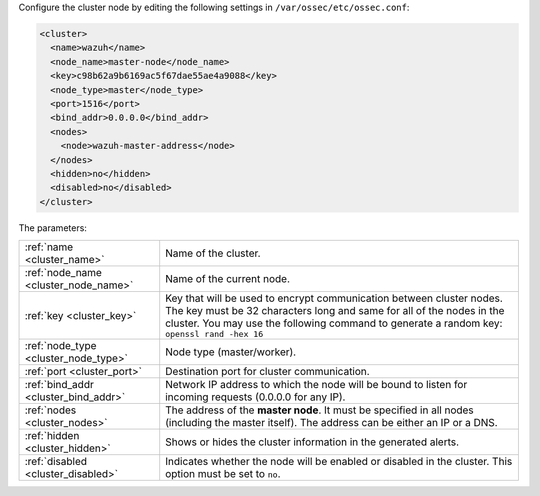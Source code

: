.. Copyright (C) 2021 Wazuh, Inc.

Configure the cluster node by editing the following settings in ``/var/ossec/etc/ossec.conf``:

.. code-block:: xml

  <cluster>
    <name>wazuh</name>
    <node_name>master-node</node_name>
    <key>c98b62a9b6169ac5f67dae55ae4a9088</key>
    <node_type>master</node_type>
    <port>1516</port>
    <bind_addr>0.0.0.0</bind_addr>
    <nodes>
      <node>wazuh-master-address</node>
    </nodes>
    <hidden>no</hidden>
    <disabled>no</disabled>
  </cluster>

The parameters:

+-------------------------------------+-----------------------------------------------------------------------------------------------------------------------------------------------------------------------------------------------------------------------------------------------------+
|:ref:`name <cluster_name>`           | Name of the cluster.                                                                                                                                                                                                                                |
+-------------------------------------+-----------------------------------------------------------------------------------------------------------------------------------------------------------------------------------------------------------------------------------------------------+
|:ref:`node_name <cluster_node_name>` | Name of the current node.                                                                                                                                                                                                                           |
+-------------------------------------+-----------------------------------------------------------------------------------------------------------------------------------------------------------------------------------------------------------------------------------------------------+
|:ref:`key <cluster_key>`             | Key that will be used to encrypt communication between cluster nodes. The key must be 32 characters long and same for all of the nodes in the cluster. You may use the following command to generate a random key: ``openssl rand -hex 16``         |
+-------------------------------------+-----------------------------------------------------------------------------------------------------------------------------------------------------------------------------------------------------------------------------------------------------+
|:ref:`node_type <cluster_node_type>` | Node type (master/worker).                                                                                                                                                                                                                          |
+-------------------------------------+-----------------------------------------------------------------------------------------------------------------------------------------------------------------------------------------------------------------------------------------------------+
|:ref:`port <cluster_port>`           | Destination port for cluster communication.                                                                                                                                                                                                         |
+-------------------------------------+-----------------------------------------------------------------------------------------------------------------------------------------------------------------------------------------------------------------------------------------------------+
|:ref:`bind_addr <cluster_bind_addr>` | Network IP address to which the node will be bound to listen for incoming requests (0.0.0.0 for any IP).                                                                                                                                            |
+-------------------------------------+-----------------------------------------------------------------------------------------------------------------------------------------------------------------------------------------------------------------------------------------------------+
|:ref:`nodes <cluster_nodes>`         | The address of the **master node**. It must be specified in all nodes (including the master itself). The address can be either an IP or a DNS.                                                                                                      |
+-------------------------------------+-----------------------------------------------------------------------------------------------------------------------------------------------------------------------------------------------------------------------------------------------------+
|:ref:`hidden <cluster_hidden>`       | Shows or hides the cluster information in the generated alerts.                                                                                                                                                                                     |
+-------------------------------------+-----------------------------------------------------------------------------------------------------------------------------------------------------------------------------------------------------------------------------------------------------+
|:ref:`disabled <cluster_disabled>`   | Indicates whether the node will be enabled or disabled in the cluster. This option must be set to ``no``.                                                                                                                                           |
+-------------------------------------+-----------------------------------------------------------------------------------------------------------------------------------------------------------------------------------------------------------------------------------------------------+

.. End of include file
